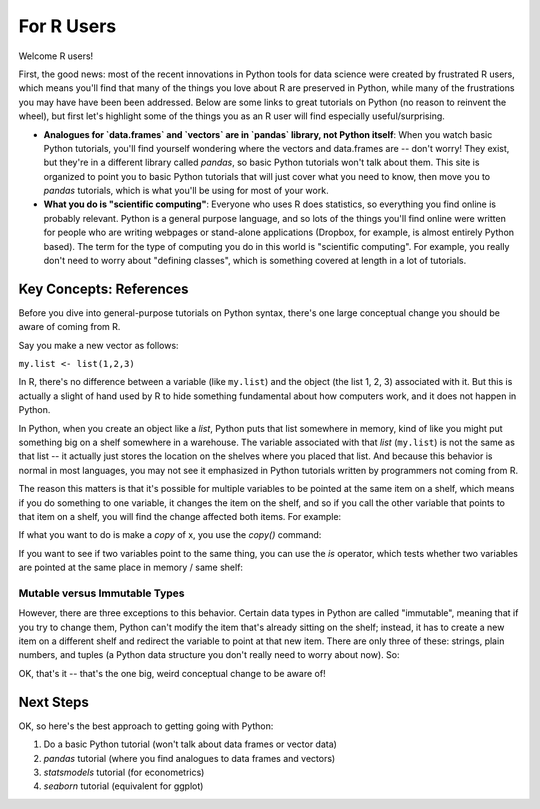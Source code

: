
For R Users
=========================

Welcome R users! 

First, the good news: most of the recent innovations in Python tools for data science were created by frustrated R users, which means you'll find that many of the things you love about R are preserved in Python, while many of the frustrations you may have have been been addressed. Below are some links to great tutorials on Python (no reason to reinvent the wheel), but first let's highlight some of the things you as an R user will find especially useful/surprising. 

* **Analogues for `data.frames` and `vectors` are in `pandas` library, not Python itself**: When you watch basic Python tutorials, you'll find yourself wondering where the vectors and data.frames are -- don't worry! They exist, but they're in a different library called `pandas`, so basic Python tutorials won't talk about them. This site is organized to point you to basic Python tutorials that will just cover what you need to know, then move you to `pandas` tutorials, which is what you'll be using for most of your work. 
* **What you do is "scientific computing"**: Everyone who uses R does statistics, so everything you find online is probably relevant. Python is a general purpose language, and so lots of the things you'll find online were written for people who are writing webpages or stand-alone applications (Dropbox, for example, is almost entirely Python based). The term for the type of computing you do in this world is "scientific computing". For example, you really don't need to worry about "defining classes", which is something covered at length in a lot of tutorials. 



Key Concepts: References
^^^^^^^^^^^^^^^^^^^^^^^^

Before you dive into general-purpose tutorials on Python syntax, there's one large conceptual change you should be aware of coming from R. 

Say you make a new vector as follows:

``my.list <- list(1,2,3)``

In R, there's no difference between a variable (like ``my.list``) and the object (the list 1, 2, 3) associated with it. But this is actually a slight of hand used by R to hide something fundamental about how computers work, and it does not happen in Python. 

In Python, when you create an object like a `list`, Python puts that list somewhere in memory, kind of like you might put something big on a shelf somewhere in a warehouse. The variable associated with that `list` (``my.list``) is not the same as that list -- it actually just stores the location on the shelves where you placed that list. And because this behavior is normal in most languages, you may not see it emphasized in Python tutorials written by programmers not coming from R. 

The reason this matters is that it's possible for multiple variables to be pointed at the same item on a shelf, which means if you do something to one variable, it changes the item on the shelf, and so if you call the other variable that points to that item on a shelf, you will find the change affected both items. For example:

.. ipython:: python

    # Make a new list
    x = [1, 2, 3]
    # Make new var Y, and assign it x. In R this would make a copy. 
    y = x 
    # Add to the end of the string
    x.append(4)
    # We see this new addition is now at end of x
    x
   
    # But look! It's also at the end of y! 
    # That's because they both point at the same list on the shelf. 
    y
   

If what you want to do is make a *copy* of x, you use the `copy()` command:

.. ipython:: python

   x = [1, 2, 3]
   y_copy = x.copy()
   x.append(4)
   y_copy

If you want to see if two variables point to the same thing, you can use the `is` operator, which tests whether two variables are pointed at the same place in memory / same shelf:

.. ipython:: python

   x is y
   x is y_copy

Mutable versus Immutable Types
""""""""""""""""""""""""""""""

However, there are three exceptions to this behavior. Certain data types in Python are called "immutable", meaning that if you try to change them, Python can't modify the item that's already sitting on the shelf; instead, it has to create a new item on a different shelf and redirect the variable to point at that new item. There are only three of these: strings, plain numbers, and tuples (a Python data structure you don't really need to worry about now). So:

.. ipython:: python

   # Make x a simple number
   x = 5
   y = x

   # Modify x
   x = x + 1
   x
   
   # y is unchanged because x + 1 actually created a new "6" on a new shelf, and x changed from points
   # to 5 to pointing to 6
   y

OK, that's it -- that's the one big, weird conceptual change to be aware of! 

Next Steps
^^^^^^^^^^

OK, so here's the best approach to getting going with Python:

#. Do a basic Python tutorial (won't talk about data frames or vector data)
#. `pandas` tutorial (where you find analogues to data frames and vectors)
#. `statsmodels` tutorial (for econometrics)
#. `seaborn` tutorial (equivalent for ggplot)



   